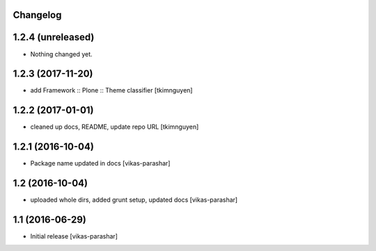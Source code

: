 Changelog
---------


1.2.4 (unreleased)
------------------

- Nothing changed yet.


1.2.3 (2017-11-20)
------------------

- add Framework :: Plone :: Theme classifier
  [tkimnguyen]


1.2.2 (2017-01-01)
------------------

- cleaned up docs, README, update repo URL
  [tkimnguyen]

1.2.1 (2016-10-04)
------------------

- Package name updated in docs 
  [vikas-parashar]

1.2 (2016-10-04)
----------------

- uploaded whole dirs, added grunt setup, updated docs 
  [vikas-parashar]

1.1 (2016-06-29)
----------------

- Initial release [vikas-parashar]
